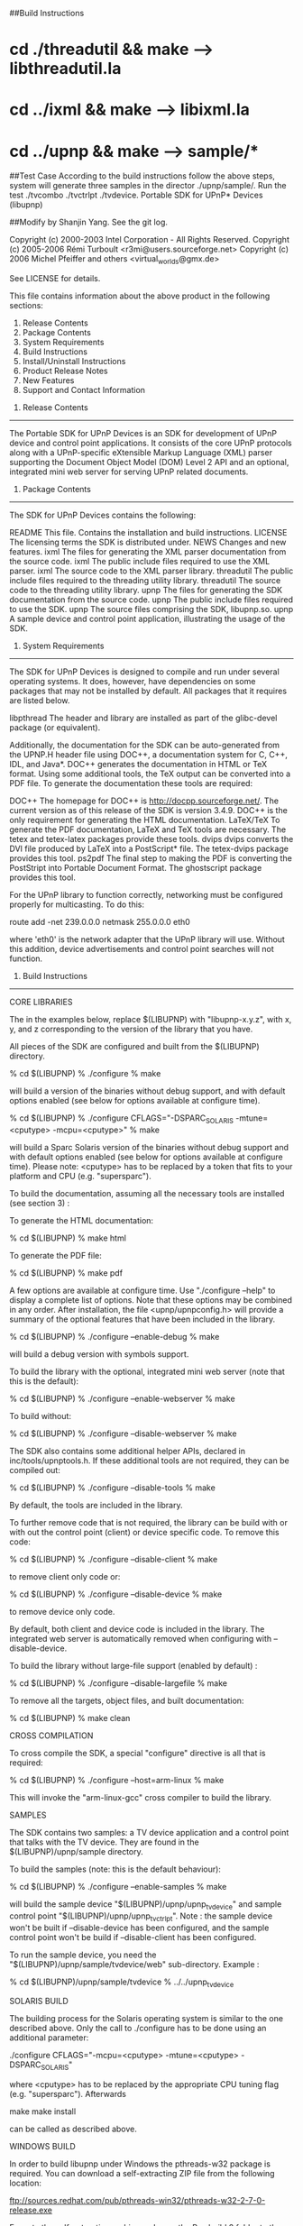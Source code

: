 ##Build Instructions
* cd ./threadutil && make --> libthreadutil.la
* cd ../ixml && make --> libixml.la
* cd ../upnp && make --> sample/*

##Test Case
According to the build instructions follow the above steps, system will
generate three samples in the director ./upnp/sample/.
Run the test ./tvcombo  ./tvctrlpt  ./tvdevice.
Portable SDK for UPnP* Devices (libupnp)

##Modify by Shanjin Yang.
See the git log.

Copyright (c) 2000-2003 Intel Corporation - All Rights Reserved.
Copyright (c) 2005-2006 Rémi Turboult <r3mi@users.sourceforge.net>
Copyright (c) 2006 Michel Pfeiffer and others <virtual_worlds@gmx.de>

See LICENSE for details.

This file contains information about the above product in the following 
sections: 

1.  Release Contents
2.  Package Contents
3.  System Requirements
4.  Build Instructions
5.  Install/Uninstall Instructions
6.  Product Release Notes
7.  New Features
8.  Support and Contact Information


1) Release Contents
-------------------------------------------

The Portable SDK for UPnP Devices is an SDK for development of UPnP device 
and control point applications.  It consists of the core UPnP 
protocols along with a UPnP-specific eXtensible Markup Language (XML) parser 
supporting the Document Object Model (DOM) Level 2 API and an optional, 
integrated mini web server for serving UPnP related documents.


2) Package Contents
-------------------------------------------

The SDK for UPnP Devices contains the following: 

README    	This file.  Contains the installation and build instructions.
LICENSE   	The licensing terms the SDK is distributed under.
NEWS		Changes and new features.
ixml\doc	The files for generating the XML parser documentation from
		the source code.
ixml\inc	The public include files required to use the XML parser.
ixml\src	The source code to the XML parser library.
threadutil\inc	The public include files required to the threading 
		utility library.
threadutil\src	The source code to the threading utility library.
upnp\doc	The files for generating the SDK documentation from the
		source code.
upnp\inc	The public include files required to use the SDK.
upnp\src      	The source files comprising the SDK, libupnp.so.
upnp\sample	A sample device and control point application, illustrating the
          	usage of the SDK.


3) System Requirements
-------------------------------------------

The SDK for UPnP Devices is designed to compile and run under several
operating systems.  It does, however, have dependencies on some
packages that may not be installed by default.  All packages that it
requires are listed below.

libpthread  The header and library are installed as part of the glibc-devel
            package (or equivalent).

Additionally, the documentation for the SDK can be auto-generated from 
the UPNP.H header file using DOC++, a documentation system for C, C++, 
IDL, and Java*.  DOC++ generates the documentation in HTML or TeX format.
Using some additional tools, the TeX output can be converted into a
PDF file.  To generate the documentation these tools are required:

DOC++       The homepage for DOC++ is http://docpp.sourceforge.net/.
            The current version as of this release of the SDK is
            version 3.4.9.  DOC++ is the only requirement for generating
            the HTML documentation.
LaTeX/TeX   To generate the PDF documentation, LaTeX and TeX tools are
            necessary.  The tetex and tetex-latex packages provide these
            tools.
dvips       dvips converts the DVI file produced by LaTeX into a PostScript*
            file.  The tetex-dvips package provides this tool.
ps2pdf      The final step to making the PDF is converting the PostStript
            into Portable Document Format.  The ghostscript package provides
            this tool.

For the UPnP library to function correctly, networking must be configured
properly for multicasting.  To do this:

route add -net 239.0.0.0 netmask 255.0.0.0 eth0

where 'eth0' is the network adapter that the UPnP library will use.  Without
this addition, device advertisements and control point searches will not
function.



4) Build Instructions
-------------------------------------------

CORE LIBRARIES

The in the examples below, replace $(LIBUPNP) with "libupnp-x.y.z",
with x, y, and z corresponding to the version of the library that you have.

All pieces of the SDK are configured and built from the $(LIBUPNP) directory. 

% cd $(LIBUPNP)
% ./configure
% make

will build a version of the binaries without debug support, and with default 
options enabled (see below for options available at configure time).

% cd $(LIBUPNP)
% ./configure CFLAGS="-DSPARC_SOLARIS -mtune=<cputype> -mcpu=<cputype>"
% make

will build a Sparc Solaris version of the binaries without debug support
and with default options enabled (see below for options available at
configure time). Please note: <cputype> has to be replaced by a token that
fits to your platform and CPU (e.g. "supersparc").

To build the documentation, assuming all the necessary tools are installed 
(see section 3) :

To generate the HTML documentation:

% cd $(LIBUPNP)
% make html

To generate the PDF file:

% cd $(LIBUPNP)
% make pdf


A few options are available at configure time. Use "./configure --help"
to display a complete list of options. Note that these options 
may be combined in any order.
After installation, the file <upnp/upnpconfig.h> will provide a summary
of the optional features that have been included in the library.


% cd $(LIBUPNP)
% ./configure --enable-debug
% make 

will build a debug version with symbols support.

To build the library with the optional, integrated mini web server (note
that this is the default):

% cd $(LIBUPNP)
% ./configure --enable-webserver
% make 

To build without:

% cd $(LIBUPNP)
% ./configure --disable-webserver
% make 


The SDK also contains some additional helper APIs, declared in
inc/tools/upnptools.h.  If these additional tools are not required, they can
be compiled out:

% cd $(LIBUPNP)
% ./configure --disable-tools
% make 

By default, the tools are included in the library.

To further remove code that is not required, the library can be build with or 
with out the control point (client) or device specific code.  To remove this
code:

% cd $(LIBUPNP)
% ./configure --disable-client
% make 

to remove client only code or:

% cd $(LIBUPNP)
% ./configure --disable-device
% make 

to remove device only code.

By default, both client and device code is included in the library.  The
integrated web server is automatically removed when configuring with 
--disable-device.

To build the library without large-file support (enabled by default) :

% cd $(LIBUPNP)
% ./configure --disable-largefile
% make 


To remove all the targets, object files, and built documentation:

% cd $(LIBUPNP)
% make clean


CROSS COMPILATION

To cross compile the SDK, a special "configure" directive is all that is
required:

% cd $(LIBUPNP)
% ./configure --host=arm-linux
% make

This will invoke the "arm-linux-gcc" cross compiler to build the library.


SAMPLES

The SDK contains two samples: a TV device application and a control point
that talks with the TV device.  They are found in the $(LIBUPNP)/upnp/sample 
directory.  

To build the samples (note: this is the default behaviour):

% cd $(LIBUPNP)
% ./configure --enable-samples
% make

will build the sample device "$(LIBUPNP)/upnp/upnp_tv_device" and
sample control point "$(LIBUPNP)/upnp/upnp_tv_ctrlpt". 
Note : the sample device won't be built if --disable-device has been 
configured, and the sample control point won't be build if --disable-client 
has been configured.

To run the sample device, you need the "$(LIBUPNP)/upnp/sample/tvdevice/web" 
sub-directory. Example :

% cd $(LIBUPNP)/upnp/sample/tvdevice
% ../../upnp_tv_device



SOLARIS BUILD

The building process for the Solaris operating system is similar to the one
described above. Only the call to ./configure has to be done using an
additional parameter:

./configure CFLAGS="-mcpu=<cputype> -mtune=<cputype> -DSPARC_SOLARIS"

where <cputype> has to be replaced by the appropriate CPU tuning flag (e.g.
"supersparc"). Afterwards

make
make install

can be called as described above.



WINDOWS BUILD

In order to build libupnp under Windows the pthreads-w32 package is required.
You can download a self-extracting ZIP file from the following location:

ftp://sources.redhat.com/pub/pthreads-win32/pthreads-w32-2-7-0-release.exe

Execute the self-extracting archive and copy the Pre-build.2 folder to the
top level source folder.
Rename Pre-build.2 to pthreads. 
Open the provided workspace build\libupnp.dsw with Visual C++ 6.0 and select
Build->Build libupnp.dll (F7)

For building a static library instead of a DLL and for using the static
pthreads-w32 library following switches need to be defined additionally:

UPNP_STATIC_LIB - for creating a statically linkable UPnP-library
PTW32_STATIC_LIB - for using the static pthreads32 library


5) Install/Uninstall Instructions
-------------------------------------------

Install

The top-level makefile for the UPnP SDK contains rules to install the 
necessary components.  To install the SDK, as root:

make install

Uninstall

Likewise, the top-level makefile contains an uninstall rule, reversing 
the steps in the install:

make uninstall


6) Product Release Notes
-------------------------------------------

The SDK for UPnP Devices v1.2.1a has these known issues:

- The UPnP library may not work with older versions of gcc and libstdc++, 
  causing a segmentation fault when the library loads.  It is recommended
  that gcc version 2.9 or later be used in building library.
- The UPnP library does not work the glibc 2.1.92-14 that ships with
  Red Hat 7.0.  For the library to function, you must updated the glibc
  and glibc-devel packages to 2.1.94-3 or later.  There is some issue with
  libpthreads that has been resolved in the 2.1.94 version.


7) New Features
-------------------------------------------

See NEWS file.


8) Support and Contact Information
-------------------------------------------

Intel is not providing support for the SDK for UPnP Devices. Mailing lists
and discussion boards can be found at http://www.libupnp.org/.

If you find this SDK useful, please send an email to upnp@intel.com and let
us know.


* Other brands, names, and trademarks are the property of their respective 
owners.

